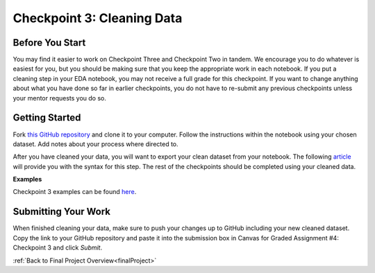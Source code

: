 .. _checkpoint3:

Checkpoint 3: Cleaning Data
===========================


Before You Start
----------------

You may find it easier to work on Checkpoint Three and Checkpoint Two in tandem. We encourage you to do 
whatever is easiest for you, but you should be making sure that you keep the appropriate work in each 
notebook. If you put a cleaning step in your EDA notebook, you may not receive a full grade for this 
checkpoint. If you want to change anything about what you have done so far in earlier checkpoints, you do 
not have to re-submit any previous checkpoints unless your mentor requests you do so.

Getting Started
---------------

Fork `this GitHub repository <https://github.com/gildedgardenia/cleaning-data-checkpoint>`__ and 
clone it to your computer. Follow the instructions within the notebook using your chosen dataset. 
Add notes about your process where directed to. 

After you have cleaned your data, you will want to export your clean dataset from your notebook. 
The following `article <https://medium.com/@kasiarachuta/importing-and-exporting-csv-files-in-python-7fa6e4d9f408>`__ 
will provide you with the syntax for this step. The rest of the checkpoints should be completed 
using your cleaned data.

**Examples**

Checkpoint 3 examples can be found `here <https://github.com/LaunchCodeEducation/finalProjectDAExamples/tree/main/Checkpoint%203>`__.

Submitting Your Work
--------------------

When finished cleaning your data, make sure to push your changes up to GitHub including your 
new cleaned dataset. Copy the link to your GitHub repository and paste it into the submission box 
in Canvas for Graded Assignment #4: Checkpoint 3 and click *Submit*.

:ref:`Back to Final Project Overview<finalProject>`